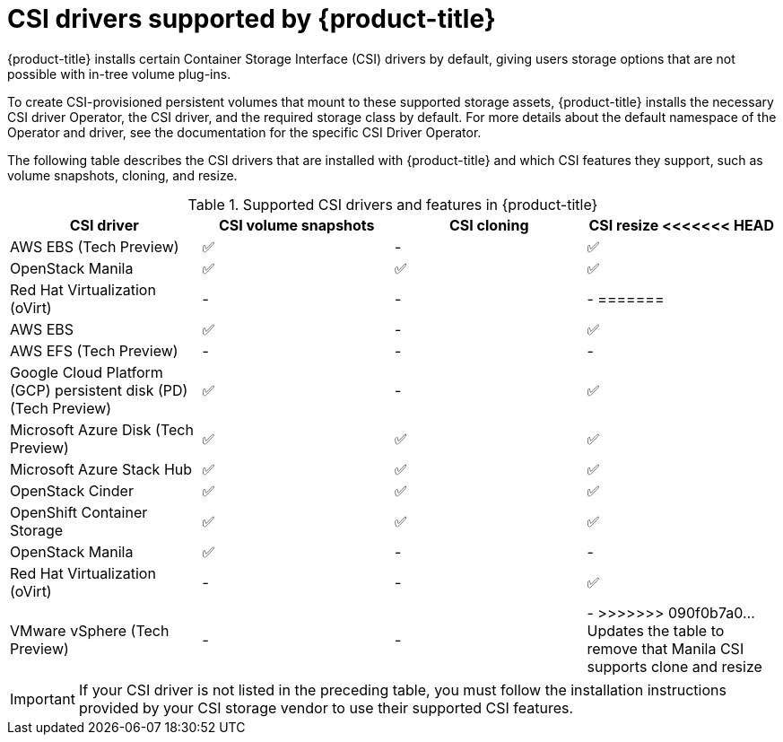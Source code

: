 // Module included in the following assemblies:
//
// * storage/container_storage_interface/persistent-storage-csi.adoc

[id="csi-drivers-supported_{context}"]
= CSI drivers supported by {product-title}

{product-title} installs certain Container Storage Interface (CSI) drivers by default, giving users storage options that are not possible with in-tree volume plug-ins.

To create CSI-provisioned persistent volumes that mount to these supported storage assets, {product-title} installs the necessary CSI driver Operator, the CSI driver, and the required storage class by default. For more details about the default namespace of the Operator and driver, see the documentation for the specific CSI Driver Operator.

The following table describes the CSI drivers that are installed with {product-title} and which CSI features they support, such as volume snapshots, cloning, and resize.

.Supported CSI drivers and features in {product-title}
[cols=",^v,^v,^v", width="100%",options="header"]
|===
|CSI driver  |CSI volume snapshots  |CSI cloning  |CSI resize
<<<<<<< HEAD
|AWS EBS (Tech Preview) | ✅ | - | ✅
|OpenStack Manila | ✅ | ✅ | ✅
|Red Hat Virtualization (oVirt) | - | - | -
=======

|AWS EBS | ✅ | - | ✅
|AWS EFS (Tech Preview) | - | - | -
|Google Cloud Platform (GCP) persistent disk (PD) (Tech Preview)| ✅ | - | ✅
|Microsoft Azure Disk (Tech Preview) | ✅ | ✅ | ✅
|Microsoft Azure Stack Hub | ✅ | ✅ | ✅
|OpenStack Cinder | ✅ | ✅ | ✅
|OpenShift Container Storage | ✅ | ✅ | ✅
|OpenStack Manila | ✅ | - | -
|Red Hat Virtualization (oVirt) | - | - | ✅
|VMware vSphere (Tech Preview) | - | - | -
>>>>>>> 090f0b7a0... Updates the table to remove that Manila CSI supports clone and resize
|===

[IMPORTANT]
====
If your CSI driver is not listed in the preceding table, you must follow the installation instructions provided by your CSI storage vendor to use their supported CSI features.
====
